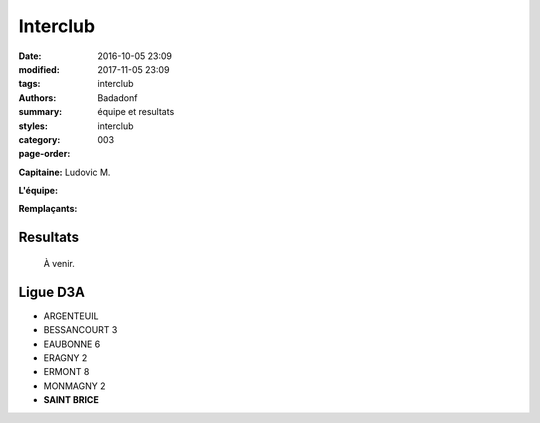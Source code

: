 Interclub
#########

:date: 2016-10-05 23:09
:modified: 2017-11-05 23:09
:tags: interclub
:authors: Badadonf
:summary: équipe et resultats
:styles: 
:category: interclub
:page-order: 003

**Capitaine:** Ludovic M.

**L'équipe:**

**Remplaçants:**

Resultats
+++++++++

 À venir. 

Ligue D3A
+++++++++

* ARGENTEUIL
* BESSANCOURT 3
* EAUBONNE 6
* ERAGNY 2
* ERMONT 8
* MONMAGNY 2
* **SAINT BRICE**

.. image:: /pdfs/IC_class_Sen_D3A_J1_17-18_N&B.pdf
	:alt: Calendrier